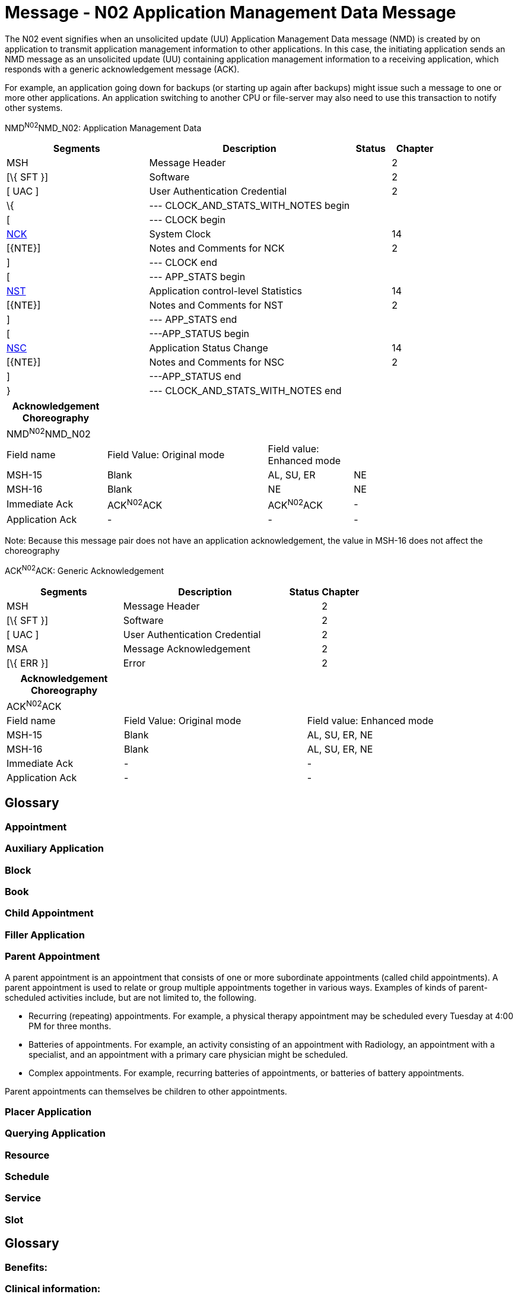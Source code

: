 = Message - N02 Application Management Data Message
:render_as: Message Page
:v291_section: 14.3.2

The N02 event signifies when an unsolicited update (UU) Application Management Data message (NMD) is created by on application to transmit application management information to other applications. In this case, the initiating application sends an NMD message as an unsolicited update (UU) containing application management information to a receiving application, which responds with a generic acknowledgement message (ACK).

For example, an application going down for backups (or starting up again after backups) might issue such a message to one or more other applications. An application switching to another CPU or file-server may also need to use this transaction to notify other systems.

NMD^N02^NMD_N02: Application Management Data

[width="100%",cols="33%,47%,9%,11%",options="header",]

|===

|Segments |Description |Status |Chapter

|MSH |Message Header | |2

|[\{ SFT }] |Software | |2

|[ UAC ] |User Authentication Credential | |2

|\{ |--- CLOCK_AND_STATS_WITH_NOTES begin | |

|[ |--- CLOCK begin | |

|link:#NCK[NCK] |System Clock | |14

|[\{NTE}] |Notes and Comments for NCK | |2

|] |--- CLOCK end | |

|[ |--- APP_STATS begin | |

|link:#NST[NST] |Application control-level Statistics | |14

|[\{NTE}] |Notes and Comments for NST | |2

|] |--- APP_STATS end | |

|[ |---APP_STATUS begin | |

|link:#NSC[NSC] |Application Status Change | |14

|[\{NTE}] |Notes and Comments for NSC | |2

|] |---APP_STATUS end | |

|} |--- CLOCK_AND_STATS_WITH_NOTES end | |

|===

[width="100%",cols="20%,32%,17%,31%,",options="header",]

|===

|Acknowledgement Choreography | | | |

|NMD^N02^NMD_N02 | | | |

|Field name |Field Value: Original mode |Field value: Enhanced mode | |

|MSH-15 |Blank |AL, SU, ER |NE |

|MSH-16 |Blank |NE |NE |

|Immediate Ack |ACK^N02^ACK |ACK^N02^ACK |- |

|Application Ack |- |- |- |

|===

Note: Because this message pair does not have an application acknowledgement, the value in MSH-16 does not affect the choreography

ACK^N02^ACK: Generic Acknowledgement

[width="100%",cols="33%,47%,9%,11%",options="header",]

|===

|Segments |Description |Status |Chapter

|MSH |Message Header | |2

|[\{ SFT }] |Software | |2

|[ UAC ] |User Authentication Credential | |2

|MSA |Message Acknowledgement | |2

|[\{ ERR }] |Error | |2

|===

[width="100%",cols="23%,36%,41%",options="header",]

|===

|Acknowledgement Choreography | |

|ACK^N02^ACK | |

|Field name |Field Value: Original mode |Field value: Enhanced mode

|MSH-15 |Blank |AL, SU, ER, NE

|MSH-16 |Blank |AL, SU, ER, NE

|Immediate Ack |- |-

|Application Ack |- |-

|===

[message-tabs, ["NMD^N02^NMD_N02", "NMD Interaction", "ACK^N02^ACK", "ACK Interaction"]]

== Glossary

=== Appointment

=== Auxiliary Application

=== Block

=== Book

=== Child Appointment

=== Filler Application

=== Parent Appointment

A parent appointment is an appointment that consists of one or more subordinate appointments (called child appointments). A parent appointment is used to relate or group multiple appointments together in various ways. Examples of kinds of parent-scheduled activities include, but are not limited to, the following.

• Recurring (repeating) appointments. For example, a physical therapy appointment may be scheduled every Tuesday at 4:00 PM for three months.

• Batteries of appointments. For example, an activity consisting of an appointment with Radiology, an appointment with a specialist, and an appointment with a primary care physician might be scheduled.

• Complex appointments. For example, recurring batteries of appointments, or batteries of battery appointments.

Parent appointments can themselves be children to other appointments.

=== Placer Application

=== Querying Application

=== Resource

=== Schedule

=== Service

=== Slot

== Glossary

=== Benefits: 

=== Clinical information: 

=== Dependent: 

=== Eligibility/coverage: 

=== Encounter: 

=== Guarantor: 

=== Healthcare provider: 

=== Payor: 

=== Pre-authorization: 

=== Primary care provider: 

=== Referral: 

=== Referring provider: 

=== Referred-to-provider: 

=== Specialist:

=== Subscriber: 

== Glossary

=== Goal:

=== Problem:

=== Role:

=== Clinical pathway: 

=== Variance: 

== SSU/ACK - Specimen Status Update (Event U03)

This message is used to send information concerning the location and status of specimens from one application to another (e.g., automated equipment to a Laboratory Automation System). The OBX segments attached to the SAC should be used for transfer of information not included in the SAC segment, but relevant for automating processing (e.g., additional characteristics of the specimen container). The NTE segments attached to the SAC should be used for transfer of descriptive information not included in the SAC segment, but relevant for the users (e.g., aliquot groups for an aliquot sample container).

SSU^U03^SSU_U03: Specimen Status Message

[width="99%",cols="3%,31%,,47%,,9%,,10%",options="header",]

|===

|Segments | |Description | |Status | |Chapter |

|MSH | |Message Header | | | |2 |

|[\{SFT}] | |Software Segment | | | |2 |

|[UAC] | |User Authentication Credential | | | |2 |

|link:#EQU[EQU] | |Equipment Detail | | | |13 |

|\{ | |--- SPECIMEN_CONTAINER begin | | | | |

|link:#SAC[SAC] | |Specimen Container Detail | | | |13 |

|\{ [ OBX ] } | |Additional specimen container characteristics | | | |7 |

|\{ [ NTE ] } | |Additional specimen container information | | | |2 |

|\{ [ PRT ] } | |Participation for OBX | | | |7 |

|[ \{ | |--- SPECIMEN begin | | | | |

|SPM | |Specimen | | | |7 |

|\{ [ OBX ] } | |Specimen related observation | | | |7 |

|\{ [ PRT ] } | |Participation for OBX | | | |7 |

|} ] | |--- SPECIMEN end | | | | |

|} | |--- SPECIMEN_CONTAINER end | | | | |

|[ROL] | |Role Detail | |B | |12 |

|===

[width="99%",cols="18%,23%,5%,16%,19%,19%",options="header",]

|===

|Acknowledgement Choreography | | | | |

|SSU^U03^SSU_U03 | | | | |

|Field name |Field Value: Original mode |Field value: Enhanced mode | | |

|MSH.15 |Blank |NE |AL, SU, ER |NE |AL, SU, ER

|MSH.16 |Blank |NE |NE |AL, SU, ER |AL, SU, ER

|Immediate Ack |- |- |ACK^U03^ACK |- |ACK^U03^ACK

|Application Ack |ACK^U03^ACK |- |- |ACK^U03^ACK |ACK^U03^ACK

|===

ACK^U03^ACK: General Acknowledgment

[width="100%",cols="33%,47%,9%,11%",options="header",]

|===

|Segments |Description |Status |Chapter

|MSH |Message Header | |2

|[\{SFT}] |Software Segment | |2

|[UAC] |User Authentication Credential | |2

|MSA |Message Acknowledgment | |2

|[\{ ERR }] |Error | |2

|===

[width="100%",cols="23%,35%,12%,30%",options="header",]

|===

|Acknowledgement Choreography | | |

|ACK^U03^ACK | | |

|Field name |Field Value: Original mode |Field value: Enhanced mode |

|MSH-15 |Blank |NE |AL, SU, ER

|MSH-16 |Blank |NE |NE

|Immediate Ack |- |- |ACK^U03^ACK

|Application Ack |- |- |-

|===

== Tables Listings

=== Common ISO Derived Units & ISO+ Extensions

Figure 7-10. Common ISO derived units and ISO+ extensions

[width="100%",cols="20%,80%",options="header",]

|===

|Code/Abbr. |Name

|/(arb_u) |*1 / arbitrary unit

|/iu |*1 / international unit

|/kg |*1 / kilogram

|/L |1 / liter

|1/mL |*1 / milliliter

|10.L/min |*10 x liter / minute

|10.L /(min.m2) |*10 x (liter / minute) / meter^2^ = liter / (minute × meter^2^)

|10*3/mm3 |*10^3^ / cubic millimeter (e.g., white blood cell count)

|10*3/L |*10^3^ / Liter

|10*3/mL |*10^3^ / milliliter

|10*6/mm3 |*10^6^ / millimeter^3^

|10*6/L |*10^6^ / Liter

|10*6/mL |*10^6^ / milliliter

|10*9/mm3 |*10^9^ / millimeter^3^

|10*9/L |*10^9^ / Liter

|10*9/mL |*10^9^ / milliliter

|10*12/L |*10^12^ / Liter

|10*3(rbc) |*1000 red blood cells^†^

|a/m |Ampere per meter

|(arb_u) |*Arbitrary unit

|bar |Bar (pressure; 1 bar = 100 kilopascals)

|/min |Beats or Other Events Per Minute

|bq |Becquerel

|(bdsk_u) |*Bodansky Units

|(bsa) |*Body surface area

|(cal) |*Calorie

|1 |*Catalytic Fraction

|/L |Cells / Liter

|cm |Centimeter

|cm_h20 |* Centimeters of water =H~2~0 (pressure)

|cm_h20.s/L |Centimeters H~2~0 / (liter / second) = (centimeters H~2~0 × second) / liter (e.g., mean pulmonary resistance)

|cm_h20/(s.m) |(Centimeters H~2~0 / second) / meter = centimeters H~2~0 / (second × meter) (e.g., pulmonary pressure time product)

|(cfu) |*Colony Forming Units

|m3/s |Cubic meter per second

|d |Day

|db |Decibels

|dba |*Decibels a Scale

|cel |Degrees Celsius

|deg |Degrees of Angle

|(drop) |Drop

|10.un.s/cm5 |Dyne × Second / centimeter^5^ (1 dyne = 10 micronewton = 10 un) (e.g., systemic vascular resistance)

|10.un.s/(cm5.m2) |((Dyne × second) / centimeter^5^) / meter^2^ = (Dyne × second) / (centimeter^5^ × meter^2^) (1 dyne = 10 micronewton = 10 un) (e.g., systemic vascular resistance/body surface area)

|ev |Electron volts (1 electron volt = 160.217 zeptojoules)

|eq |Equivalent

|f |Farad (capacitance)

|fg |Femtogram

|fL |Femtoliter

|fmol |Femtomole

|/mL |*Fibers / milliliter

|g |Gram

|~g/d~ |*Gram / Day

|g/dL |Gram / Deciliter

|g/hr |Gram / Hour

|g/(8.hr) |*Gram / 8 Hour Shift

|g/kg |Gram / Kilogram (e.g., mass dose of medication per body weight)

|g/(kg.d) |(Gram / Kilogram) / Day = gram / (kilogram × day) (e.g., mass dose of medication per body weight per day)

|g/(kg.hr) |(Gram / Kilogram) / Hour = gram / (kilogram × hour) (e.g., mass dose of medication per body weight per hour)

|g/(8.kg.hr) |(Gram / Kilogram) /8 Hour Shift = gram / (kilogram × 8 hour shift) (e.g., mass dose of medication per body weight per 8 hour shift)

|g/(kg.min) |(Gram / Kilogram) / Minute = gram / (kilogram × minute~)~ (e.g., mass dose of medication per body weight per minute)

|g/L |Gram / Liter

|g/m2 |Gram / Meter^2^ (e.g., mass does of medication per body surface area)

|g/min |Gram / Minute

|g.m/(hb) |Gram × meter / heart beat (e.g., ventricular stroke work)

|g.m/((hb).m2) a|

(Gram × meter/ heartbeat) / meter^2^ = (gram × meter) / (heartbeat × meter^2^)

(e.g., ventricular stroke work/body surface area, ventricular stroke work index)

|g(creat) |*Gram creatinine

|g(hgb) |*Gram hemoglobin

|g.m |Gram meter

|g(tot_nit) |*Gram total nitrogen

|g(tot_prot) |*Gram total protein

|g(wet_tis) |*Gram wet weight tissue

|gy |Grey (absorbed radiation dose)

|hL |Hectaliter = 10^2^ liter

|h |Henry

|in |Inches

|in_hg |Inches of Mercury (=Hg)

|iu |*International Unit

|iu/d |*International Unit / Day

|iu/hr |*International Unit / Hour

|iu/kg |International Unit / Kilogram

|iu/L |*International Unit / Liter

|iu/mL |*International Unit / Milliliter

|iu/min |*International Unit / Minute

|j/L |Joule/liter (e.g., work of breathing)

|kat |*Katal

|kat/kg |*Katal / Kilogram

|kat/L |*Katal / Liter

|k/watt |Kelvin per watt

|(kcal) |Kilocalorie (1 kcal = 6.693 kilojoule)

|(kcal)/d |*Kilocalorie / Day

|(kcal)/hr |*Kilocalorie / Hour

|(kcal)/(8.hr) |*Kilocalorie / 8 Hours Shift

|kg |Kilogram

|kg(body_wt) |* kilogram body weight

|kg/m3 |Kilogram per cubic meter

|kh/h |Kilogram per hour

|kg/L |Kilogram / liter

|kg/min |Kilogram per minute

|kg/mol |Kilogram / mole

|kg/s |Kilogram / second

|kg/(s.m2) |(Kilogram / second)/ meter^2^ = kilogram / (second × meter^2^)

|kg/ms |Kilogram per square meter

|kg.m/s |Kilogram meter per second

|kpa |Kilopascal (1 mmHg = 0.1333 kilopascals)

|ks |Kilosecond

|(ka_u) |King-Armstrong Unit

|(knk_u) |*Kunkel Units

|L |Liter

|L/d |*Liter / Day

|L/hr |Liter / hour

|L/(8.hr) |*Liter / 8 hour shift

|L/kg |Liter / kilogram

|L/min |Liter / minute

|L/(min.m2) a|

(Liter / minute) / meter^2^ = liter / (minute × meter^2^)

(e.g., cardiac output/body surface area = cardiac index)

|L/s |Liter / second (e.g., peak expiratory flow)

|L.s |Liter / second / second^2^ = liter × second

|lm |Lumen

|lm/m2 |Lumen / Meter^2^

|(mclg_u) |*MacLagan Units

|mas |Megasecond

|m |Meter

|m2 |Meter^2^ (e.g., body surface area)

|m/s |Meter / Second

|m/s2 |Meter / Second^2^

|ueq |*Microequivalents

|ug |Microgram

|ug/d |Microgram / Day

|ug/dL |Microgram / Deciliter

|ug/g |Microgram / Gram

|ug/hr |*Microgram / Hour

|ug(8hr) |Microgram / 8 Hour Shift

|ug/kg |Microgram / Kilogram

|ug/(kg.d) |(Microgram / Kilogram) /Day = microgram / (kilogram × day) (e.g., mass dose of medication per patient body weight per day)

|ug/(kg.hr) |(Microgram / Kilogram) / Hour = microgram / (kilogram × hours) (e.g., mass dose of medication per patient body weight per hour)

|ug/(8.hr.kg) a|

(Microgram / Kilogram) / 8 hour shift = microgram / (kilogram × 8 hour shift)

(e.g., mass dose of medication per patient body weight per 8 hour shift)

|ug/(kg.min) a|

(Microgram / Kilogram) / Minute = microgram / (kilogram × minute)

(e.g., mass dose of medication per patient body weight per minute)

|ug/L |Microgram / Liter

|ug/m2 |Microgram / Meter^2^ (e.g., mass dose of medication per patient body surface area)

|ug/min |Microgram / Minute

|uiu |*Micro international unit

|ukat |*Microkatel

|um |Micrometer (Micron)

|umol |Micromole

|umol/d |Micromole / Day

|umol/L |Micromole / Liter

|umol/min |Micromole / Minute

|us |Microsecond

|uv |Microvolt

|mbar |Millibar (1 millibar = 100 pascals)

|mbar.s/L |Millibar / (liter / second) =(millibar × second) / liter (e.g., expiratory resistance)

|meq |*Milliequivalent

|meq/d |*Milliequivalent / Day

|meq/hr |*Milliequivalent / Hour

|meq/(8.hr) |Milliequivalent / 8 Hour Shift

|meq/kg |Milliequivalent / Kilogram (e.g., dose of medication in milliequivalents per patient body weight)

|meq/(kg.d) |(Milliequivalents / Kilogram) / Day = milliequivalents / (kilogram × day) (e.g., dose of medication in milliequivalents per patient body weight per day)

|meq/(kg.hr) |(Milliequivalents / Kilogram) / Hour = milliequivalents / (kilogram × hour) (e.g., dose of medication in milliequivalents per patient body weight per hour)

|meq/(8.hr.kg) |(Milliequivalents / Kilogram) / 8 Hour Shift = milliequivalents / (kilogram × 8 hour shift) (e.g., dose of medication in milliequivalents per patient body weight per 8 hour shift)

|meq/(kg.min) |(Milliequivalents / Kilogram) / Minute = milliequivalents / (kilogram × minute) (e.g., dose of medication in milliequivalents per patient body weight per minute)

|meq/L |Milliequivalent / Liter

| |Milliequivalent / Meter^2^ (e.g., dose of medication in milliequivalents per patient body surface area)

|meq/min |Milliequivalent / Minute

|mg |Milligram

|mg/m3 |Milligram / Meter^3^

|mg/d |Milligram / Day

|mg/dL |Milligram / Deciliter

|mg/hr |Milligram / Hour

|mg/(8.hr) |Milligram / 8 Hour shift

|mg/kg |Milligram / Kilogram

|mg/(kg.d) |(Milligram / Kilogram) / Day = milligram / (kilogram × day) (e.g., mass dose of medication per patient body weight per day)

|mg/(kg.hr) |(Milligram / Kilogram) / Hour = milligram/ (kilogram × hour) (e.g., mass dose of medication per patient body weight per hour)

|mg/(8.hr.kg) |(Milligram / Kilogram) /8 Hour Shift = milligram / (kilogram × 8 hour shift) (e.g., mass dose of medication per patient body weight per 8 hour shift)

|mg/(kg.min) |(Milligram / Kilogram) / Minute = milligram / (kilogram × minute) (e.g., mass dose of medication per patient body weight per hour)

|mg/L |Milligram / Liter

|mg/m2 |Milligram / Meter^2^ (e.g., mass dose of medication per patient body surface area)

|mg/min |Milligram / Minute

|mL |Milliliter

|mL/cm_h20 |Milliliter / Centimeters of Water (H~2~0) (e.g., dynamic lung compliance)

|mL/d |*Milliliter / Day

|mL/(hb) |Milliliter / Heart Beat (e.g., stroke volume)

|mL/((hb).m2) |(Milliliter / Heart Beat) / Meter^2^ = Milliliter / (Heart Beat × Meter^2^) (e.g., ventricular stroke volume index)

|mL/hr |*Milliliter / Hour

|mL/(8.hr) |*Milliliter / 8 Hour Shift

|mL/kg |Milliliter / Kilogram (e.g., volume dose of medication or treatment per patient body weight)

|mL/(kg.d) |(Milliliter / Kilogram) / Day = milliliter / (kilogram × day) (e.g., volume dose of medication or treatment per patient body weight per day)

|mL/(kg.hr) |(Milliliter / Kilogram) / Hour = milliliter / (kilogram × hour) (e.g., volume dose of medication or treatment per patient body weight per hour)

|mL/(8.hr.kg) |(Milliliter / Kilogram) / 8 Hour Shift = milliliter / (kilogram × 8 hour shift) (e.g., volume dose of medication or treatment per body weight per 8 hour shift)

|mL/(kg.min) |(Milliliter / Kilogram) / Minute = milliliter / (kilogram × minute) (e.g., volume dose of medication or treatment per patient body weight per minute)

|mL/m2 |Milliliter / Meter^2^ (e.g., volume of medication or other treatment per patient body surface area)

|mL/mbar |Milliliter / Millibar (e.g., dynamic lung compliance)

|mL/min |Milliliter / Minute

|mL/(min.m2) |(Milliliter / Minute) / Meter^2^ = milliliter / (minute × meter^2^) (e.g., milliliters of prescribed infusion per body surface area; oxygen consumption index)

|mL/s |Milliliter / Second

|mm |Millimeter

|mm(hg) |*Millimeter (HG) (1 mm Hg = 133.322 kilopascals)

|mm/hr |Millimeter/ Hour

|mmol/kg |Millimole / Kilogram (e.g., molar dose of medication per patient body weight)

|mmol/(kg.d) |(Millimole / Kilogram) / Day = millimole / (kilogram × day) (e.g., molar dose of medication per patient body weight per day)

|mmol/(kg.hr) |(Millimole / Kilogram) / Hour = millimole / (kilogram × hour) (e.g., molar dose of medication per patient body weight per hour)

|mmol/(8.hr.kg) |(Millimole / Kilogram) / 8 Hour Shift = millimole / (kilogram × 8 hour shift) (e.g., molar dose of medication per patient body weight per 8 hour shift)

|mmol/(kg.min) |(Millimole / Kilogram) / Minute = millimole / (kilogram × minute) (e.g., molar dose of medication per patient body weight per minute)

|mmol/L |Millimole / Liter

|mmol/hr |Millimole / Hour

|mmol/(8hr) |Millimole / 8 Hour Shift

|mmol/min |Millimole / Minute

|mmol/m2 |Millimole / Meter^2^ (e.g., molar dose of medication per patient body surface area)

|mosm/L |*Milliosmole / Liter

|ms |Milliseconds

|mv |Millivolts

|miu/mL |*Milliunit / Milliliter

|mol/m3 |Mole per cubic meter

|mol/kg |Mole / Kilogram

|mol/(kg.s) |(Mole / Kilogram) / Second = mole / (kilogram × second)

|mol/L |Mole / Liter

|mol/s |Mole / Second

|ng |Nanogram

|ng/d |Nanogram / Day

|ng/hr |*Nanogram / Hour

|ng/(8.hr) |Nanogram / 8 Hour shift

|ng/L |Nanogram / Liter

|ng/kg |Nanogram / Kilogram (e.g., mass dose of medication per patient body weight)

|ng/(kg.d) |(Nanogram / Kilogram) / Day = nanogram / (kilogram × day) (e.g., mass dose of medication per patient body weight per day)

|ng/(kg.hr) |(Nanogram / Kilogram) / Hour = nanogram / (kilogram × hour) (e.g., mass dose of medication per patient body weight per hour)

|ng/(8.hr.kg) |(Nanogram / Kilogram) / 8 Hour Shift = nanogram / (kilogram × 8 hour shift) (e.g., mass dose of medication per patient body weight per 8 hour shift)

|ng/(kg.min) |(Nanogram / Kilogram) / Minute = nanogram / (kilogram × minute) (e.g., mass dose of medication per patient body weight per minute)

|ng/m2 |Nanogram / Meter^2^ (e.g., mass dose of medication per patient body surface area)

|ng/mL |Nanogram / Milliliter

|ng/min |*Nanogram / Minute

|ng/s |*Nanogram / Second

|nkat |*Nanokatel

|nm |Nanometer

|nmol/s |Nanomole / Second

|ns |Nanosecond

|n |Newton (force)

|n.s |Newton second

|(od) |*O.D. (optical density)

|ohm |Ohm (electrical resistance)

|ohm.m |Ohm meter

|osmol |Osmole

|osmol/kg |Osmole per kilogram

|osmol/L |Osmole per liter

|/m3 |*Particles / Meter^3^

|/L |*Particles / Liter

|/(tot) |*Particles / Total Count

|(ppb) |*Parts Per Billion

|(ppm) |*Parts Per Million

|(ppth) |Parts per thousand

|(ppt) |Parts per trillion (10^12)

|pal |Pascal (pressure)

|/(hpf) |*Per High Power Field

|(ph) |*pH

|pa |Picoampere

|pg |Picogram

|pg/L |Picogram / Liter

|pg/mL |Picogram / Milliliter

|pkat |*Picokatel

|pm |Picometer

|pmol |*Picomole

|ps |Picosecond

|pt |Picotesla

|(pu) |*P.U.

|% |Percent

|dm2/s2 |Rem (roentgen equivalent man) = 10^-2^ meter^2^ / second^2^ = decimeter^2^ / second^2^ Dose of ionizing radiation equivalent to 1 rad of x-ray or gamma ray) [From Dorland's Medical Dictionary]

|sec |Seconds of arc

|sie |Siemens (electrical conductance)

|sv |Sievert

|m2/s |Square meter / second

|cm2/s |Square centimeter / second

|t |Tesla (magnetic flux density)

|(td_u) |Todd Unit

|v |Volt (electric potential difference)

|1 |Volume Fraction

|wb |Weber (magnetic flux)

a|

*Starred items are not genuine ISO, but do not conflict.

†This approach to units is discouraged by IUPAC. We leave them solely for backward compatibility

|

|===

=== External Units of Measure Examples

Figure 7-11. ISO single case units abbreviations

[width="100%",cols="21%,17%,13%,17%,15%,17%",]

|===

|Units |Abbreviation |Units |Abbreviation |Units |Abbreviation

|Base units code/abbreviations | | | | |

|Ampere |a |kelvin |K |meter |m

|Candela |cd |Kilogram |Kg |mole |mol

| | | | |second |s

|Derived units with specified name and abbreviation | | | | |

|coulomb |c |hour |Hr |pascal |pal

|day |d |joule |J |volt |v

|degree Celsius |cel |minute (ti) |Min |watt |w

|farad |f |newton |N |weber |wb

|hertz |hz |ohm |Ohm |year |ann

|Other units | | | | |

|atomic mass unit |u |grey |gy |minute of arc |mnt

|Bel |b |henry |h |radian |rad

|Decibel |db |liter |l |siemens |sie

|Degree |deg |lumen |Lm |steradian |sr

|Gram |g |lux |Lx |tesla |t

|See ISO 2955-1983 for full set | | | | |

|===

Figure 7-12. ANSI+ unit codes for some U.S. customary units

[width="100%",cols="24%,,16%,,19%,,15%,,11%,,15%",]

|===

|Units |Abbreviation | |Units | |Abbreviation | |Units | |Abbreviation |

|LENGTH | | |VOLUME | | | |TIME | | |

|Inch |In | |cubic foot | |Cft | |Year | |yr |

|Foot |Ft | |cubic inch | |Cin | |Month | |mo |

|Mile (statute) |Mi | |cubic yard | |Cyd | |Week | |wk |

|nautical mile |Nmi | |tablespoon | |Tbs | |Day | |d |

|Rod |Rod | |teaspoon | |Tsp | |Hour | |hr |

|Yard |Yd | |pint | |Pt | |minute | |min |

| | | |quart | |Qt | |second | |sec |

| | | |gallon | |Gal | | | | |

| | | |ounce (fluid) | |Foz | | | | |

|AREA | | |MASS | | | | | | |

|square foot |Sqf | |dram | |Dr | | | | |

|square inch |Sin | |grain | |gr (avoir) | | | | |

|square yard |Syd | |ounce (weight) | |Oz | | | | |

| | | |pound | |Lb | | | | |

|Other ANSI units, derived units, and miscellaneous | | | | | | | | | |

|**British thermal unit | |Btu | |**degrees Fahrenheit | |Degf | |**millirad | |mrad

|cubic feet/minute |cft/min | |**feet/minute | |ft/min | |**RAD | |rad |

|*Note:* The abbreviations for conventional U.S. units of time are the same as ISO, except for year. ISO = ANN, AMSI = yr. The metric units in X3.50 are the same as ISO, except for: pascal ("pa" in ANSI, "pal" in ISO); ANSI uses "min" for both time and arc while ISO uses "mnt" for minutes of arc; and in ISA seconds are abbreviated "s", in ANSI, "sec". | | | | | | | | | |

|*Caution:* Because the ANS+ specification includes both ISO and US customary units, as well as miscellaneous non-metric units, some of the abbreviations are ambiguous. Although there should be little confusion, in the context of a particular observation, this ambiguity is a good reason for a voiding ANS+ unit codes when possible. | | | | | | | | | |

|This list is not exhaustive. Refer to ANSI X3.50-1986, Table 1, for other metric and standard U.S. units. | | | | | | | | | |

|**Non-metric units not explicitly listed in ANSI | | | | | | | | | |

|===

The ISO abbreviations for multiplier prefixes are given in Figure 7-13. Prefixes ranging from 10^-24^ (1/billion billionth) to 10^24^ (a billion billion) are available. The single case abbreviation for kilo (x1000) is *k*. A unit consisting of 1000 seconds would be abbreviated as *ks*, 1000 grams as *kg*, 1000 meters as *km*, and so on. Some prefixes share the abbreviation of a base unit. Farad and femto, for example, (10^-18^) both have the abbreviation of *f*. To avoid confusion, ISO forbids the use of solitary prefixes. It also deprecates the use of two prefixes in one complex unit. Thus, *f* always means farad, *ff* would mean 1 million billionth of a farad. Compound prefixes are not allowed.

A unit can be raised to an exponential power. Positive exponents are represented by a number immediately following a unit's abbreviation, i.e., a square meter would be denoted by m2. Negative exponents are signified by a negative number following the base unit, e.g., *1/m2* would be represented *as m-2.* Fractional exponents are expressed by a numeric fraction in parentheses: the square root of a meter would be expressed as m(1/2). The multiplication of units is signified by a period (.) between the units, e.g., meters X seconds would be denoted *m.s*. Notice that spaces are not permitted. Division is signified by a slash (/) between two units, e.g. meters per second would be denoted as *m/s*. Algebraic combinations of ISO unit abbreviations constructed by dividing, multiplying, or exponentiating base ISO units, are also valid ISO abbreviations units. Exponentiation has precedence over multiplication or division. For example, microvolts squared per hertz (a unit of spectral power) would be denoted *uv2/hz* and evaluated as uv ^2^/hz while microvolts per square root of hertz (a unit of spectral amplitude) would be denoted uv/hz(1/2) and evaluated as uv/hz^½^. If more than one division operator is included in the expression the associations should be parenthesized to avoid any ambiguity, but the best approach is to convert a/(b/c) to a.c/b or a.c.b-1 to simplify the expression.

Figure 7-13. Single case ISO abbreviations for multiplier prefixes

[width="100%",cols="19%,15%,15%,17%,17%,17%",options="header",]

|===

|Prefix | |Code |Prefix | |Code

|yotta* |10^24^ |ya |yocto |10^-24^ |Y

|zetta* |10^21^ |za |zepto |10^-21^ |Z

|exa |10^18^ |ex |atto |10^-18^ |A

|peta |10^15^ |pe |femto |10^-15^ |F

|tera |10^12^ |t |pico |10^-12^ |p

|giga |10^9^ |g |nano |10^-9^ |n

|mega |10^6^ |ma |micro |10^-6^ |u

|kilo |10^3^ |k |milli |10^-3^ |m

|hecto |10^2^ |h |centi |10^-2^ |c

|deca |10^1^ |da |deci |10^-1^ |d

|*These abbreviations are not defined in the ISO specification for single case abbreviations. | | | | |

|===

Figure 7-9 lists the abbreviations for common ISO derived units. It also includes standard unit abbreviations for common units, e.g., Milliequivalents, and international units, mm(Hg), and for counting per which we denote by a division sign, a denominator, but no numerator, e.g., /c, that are not part of the above referenced ISO standards. We have extended the units table to better accommodate drug routes and physiologic measures, and otherwise fill in gaps in v2.2.

We have generally followed the IUPAC 1995 Silver Book^2^ in the definitions of units. However, IUPAC specifies standards for reporting or displaying units and employs 8-bit data sets to distinguish them. This Standard is concerned with the _transmission_ of patient information. Therefore, we have restricted ourselves to case insensitive alphabetic characters and a few special characters (e.g., ".", "/", "(", ")", "*", and "_") to avoid any possible confusion in the transmission. Therefore, we use ISO 2955-1983 (Information processing -- representation of SI and other units in systems with limited character sets) and ANSI X3.50-1986 (Representations for U.S. customary, SI, and other units to be used in systems with limited character sets) case insensitive units abbreviations where they are defined. This means that in some cases, IUPAC abbreviations have different abbreviations in ISO+ even when the IUPAC abbreviations use only standard alphabetic characters. For example, *Pascal* is abbreviated *Pa* in IUPAC but *PAL* in ISO+ (following ISO 2955) because *Pa* in a case insensitive context also means *Picoampere*. However, the requirements for transmission do not preclude usage of IUPAC standards for presentation on paper or video display reports to end-users.

All unit abbreviations are case insensitive. One could write milliliters as ML, ml, or mL. In this table we have used lower case for all of the abbreviations except for the letter *L* which we represent in upper case so that readers will not confuse it with the numeral one (1). This is just a change in presentation, not a change in the Standard. Systems should continue to send the codes as upper or lower case as they always have.

A patient decides to participate in a voluntary electronic drug history program. The patient records this decision in writing (Consent Mode) on a pre-designed consent form (Consent Form ID and Version) after the patient's health care service provider has explained the benefits and drawbacks of their participation (Consent Discussion Date/Time). In providing consent, the patient can also decide on the degree to which he or she will participate in the program (Consent Type). The consent decision (Consent Status) is recorded under the patient's name (use ROL segment) and the number of the paper-based form that the patient signed is recorded in the electronic consent gathering function (Consent Number). The patient's consent is effective from the day of the decision (Consent Effect Date/Time), but this consent can be terminated at the patient's discretion at a given date in the future (Consent End Date/Time). Several months later the patient is rushed into an emergency health care facility with what appears to be a drug reaction. While checking the patient's drug history, health care service providers find that the patient's drug history has controlled access. The patient is unable to provide access to this information given that patient's physical state, so the health care service provider circumvents the consent process (Non-consent Access Reason) in the interests of the patient's immediate well-being.

Example 2: A patient is seeking a therapeutic abortion. Because she is under 18, the practitioner must evaluate her competence to provide consent. The patient is deemed to be competent (*Patient Competence Indicator*). Local legislation mandates that the patient be counseled at least 24 hours prior to receiving the procedure. The patient is counseled, and the time recorded (*Consent Discussion Date/Time*). She is also given a pamphlet to take home and read (*Informational Material Supplied Indicator*). She returns the following day and signs the consent form (*Consent Decision Date/Time*).

Example 3: A deaf patient is admitted for labor and delivery. It becomes apparent the patient will require a cesarean section. A translator is required (*Translator Assistance Indicator*) who can translate sign language (*Translation Type*). The translator explains the details of the procedure the patient is being asked to consent to (*Consent Text*), the intention to use epidural anesthetic (*Subject-specific Consent Text*), the general risks associated with doing the procedure, as well as those with not doing the procedure (*Background Text*) and benefits associated with the epidural (*Subject-specific Background Text*). The patient agrees to the procedure, subject to the condition that she not be given any blood products for religious reasons (*Subject-imposed Limitations*).

Example 4: An employee signs a consent form authorizing (*Consent Status*) a hospital to request the employee's driving records from the local Department of Motor Vehicles (*Consent Type*).

Example 5: A patient signs a consent form to have basic diagnostic and billing information sent to that patient's insurer. The consent indicates that information may only be given to parties that are bound by HIPPA guidelines (*Trust Agreement Restriction Type*).

== SUPERSEDED QUERY/RESPONSE TRIGGER EVENTS AND MESSAGE PAIRS

=== Display message

*The UDM message does not have a direct replacement in the new methodology.*

If the reader is defining a new query, please refer to the new recommended query/response pairs defined in section _5.3.3.4_. *_This section is retained for backward compatibility as of v 2.4 and withdrawn as of v 2.7._* See section _5.4_, "_QUERY/RESPONSE MESSAGE PAIRS_," for current query/response pairs.hiddentext

==== 

=== Original mode queries

It is not clear that there is a good use case for the super segment pattern as described in the example in section _5.9.1.2.1_, "_Comprehensive pharmacy information Query Profile_."

As currently written the usage and naming of segment groups is not clear:

____

{empty}1. Can a segment group name refer to more than one structure?

{empty}2. Can the same structure have more than one segment group name?

____

This has implications for table 0391, the segment group table, which is an itemization of the segment group names.

*The Original Mode Query was maintained for backward compatibility as of v2.3.1 and was withdrawn as of v2.7.* The reader is referred to sections 3.3.40 – (event A40 - merge patient-patient identifier list), 3.3.41 (event A41 - merge account-patient account number) and 3.3.42 (event A42 - merge visit-visit number) for the current query/response message structure.

See section link:#merging-patientperson-information[_3.6.2_], "_link:#merging-patientperson-information[Merging patient/person information],_" for a discussion of issues related to implementing patient merge events.

• HCFA, Health Care Financing Administration, U.S. Dept. of Health and Human Services, USA

• CMS, Centers for Medicare/Medicaid Services

• ERISA: Employment Retirement Income Security Act, USA

• LOINC: Lab Observation Identifier Names and Codes, Regenstrief Institute, Indianapolis, IN, USA

• CORBAMed Person Identification Service (PIDS) - Adopted Submission. 12 February 1998.

The UB1 segment contains data specific to the United States. Only billing/claims fields that do not exist in other HL7 defined segments appear in this segment. The codes listed as examples are not an exhaustive or current list.

*Attention: the _UB1 segment was deprecated as of v 2.3 and the detail was withdrawn and removed from the standard as of v 2.6._*

[#UB1 .anchor]####HL7 Attribute Table - UB1 – Uniform Billing Data 1

[width="100%",cols="14%,6%,7%,6%,6%,6%,7%,7%,41%",options="header",]

|===

|SEQ |LEN |C.LEN |DT |OPT |RP/# |TBL# |ITEM# |ELEMENT NAME

|1 | | |SI |W | | |00530 |Set ID ‑ UB1

|2 | | | |W | | |00531 |Blood Deductible

|3 | | | |W | | |00532 |Blood Furnished‑Pints

|4 | | | |W | | |00533 |Blood Replaced‑Pints

|5 | | | |W | | |00534 |Blood Not Replaced‑Pints

|6 | | | |W | | |00535 |Co‑Insurance Days

|7 | | | |W |Y/5 | |00536 |Condition Code

|8 | | | |W | | |00537 |Covered Days

|9 | | | |W | | |00538 |Non Covered Days

|10 | | | |W |Y/8 | |00539 |Value Amount & Code

|11 | | | |W | | |00540 |Number Of Grace Days

|12 | | | |W | | |00541 |Special Program Indicator

|13 | | | |W | | |00542 |PSRO/UR Approval Indicator

|14 | | | |W | | |00543 |PSRO/UR Approved Stay‑Fm

|15 | | | |W | | |00544 |PSRO/UR Approved Stay‑To

|16 | | | |W |Y/5 | |00545 |Occurrence

|17 | | | |W | | |00546 |Occurrence Span

|18 | | | |W | | |00547 |Occur Span Start Date

|19 | | | |W | | |00548 |Occur Span End Date

|20 | | | |W | | |00549 |UB‑82 Locator 2

|21 | | | |W | | |00550 |UB‑82 Locator 9

|22 | | | |W | | |00551 |UB‑82 Locator 27

|23 | | | |W | | |00552 |UB‑82 Locator 45

|===

The OBX segment is documented in its entirety in Chapter 7. Its usage as it applies to Medical Records/ Information Management is documented here for clarity.

____

*NOTE: The attribute table definition for the OBX Segment has been removed as of 2.8. The reader is directed to the Chapter 7.*.

____

Specialized usage: Observation Identifier/Observation Sub-ID have been used as optional fields that are not required in unstructured text where the nature of the document has been identified in _TXA-2-Document type_, which is a required field, but is expressly allowed in the richer structured documentation. An example includes cases where anatomic reports may have separate OBXs for gross examination, microscopic examination, clinical impression, and final diagnosis. Another possible use includes imbedding non-textual observations within textual reports.

== QUERY

=== QRY/DOC - Document Query (Event T12)

== QUERY TRANSACTIONS AND TRIGGER EVENTS

Query transactions are the messages and trigger events used between querying applications and filler applications. In Version 2.4 of the Standard, there are several types of queries available. Original mode display-oriented and record-oriented queries are compatible with the queries defined in previous versions of the Standard. New enhanced mode queries include an Embedded Query Language (EQQ), a Virtual Table Query (VQQ), a Stored Procedure Request (SPQ), and an Event Replay Query. Original mode display-oriented queries now have an Enhanced Display Response (EDR) available in Version 2.3. Descriptions and definitions of these query types are found in Chapter 5, section 5.10.4, "Query Trigger Events and Message Definitions."

As the discussion of application roles has indicated above, any one application can have more than one application role. If it is important that applications in your messaging environment that fulfill either the placer or auxiliary application roles be able to query information actively from a filler application's schedule(s), then they must also support the role of a querying application.

=== Original Mode Queries - Display Oriented

=== Original Mode Queries - Record Oriented

=== SQM/SQR - Schedule Query Message and Response (Event S25) 

=== Enhanced Mode Queries

== OUTSTANDING ISSUES

=== HL7 Overlapping With ASC X12N

There have been discussions regarding overlap of the proposed Patient Referral Chapter with recent development efforts by a committee within the ASC X12N organization. In the Healthcare Task Group (Task Group 2) of the ASC X12N Insurance Subcommittee, the Services Review Working Group (Working Group 10) has been working on a referral transaction (Transaction 278). This transaction has been designed from a payor perspective by focusing on _certification_ of a referral or _notification_ that a referral took place. This focus deals primarily with the financial or reimbursement side of a referral. There are some similarities between the two messages. However, there are also some clear differences. For example, the ASC X12 transaction does not provide for provider-to-provider referrals containing clinical data. Referrals containing a patient's clinical record along with diagnoses and requested procedures are the major focus of the work being done by HL7. In an effort to alleviate some of the controversy that this issue has caused, sections of this HL7 Patient Referral chapter have been removed. These sections dealt primarily with eligibility and plan coverage information. That information will be specifically handled by ASC X12N transactions 271 and 272, and the new interactive transactions.

There are some convergence activities currently in progress. The HL7 - X12 Joint Coordinating Committee has been formed to facilitate efforts to unify these two standard development organizations as well as others. Work is in progress to harmonize HL7 trigger events within X12N transactions, as well as in joint data modeling. There has also been some work done at the working group level to harmonize the common data segments of the two respective referral messages. There is ongoing participation by both HL7 committees and X12N work groups to achieve a certain level of data compatibility.

The HL7 Board of Directors has directed HL7 to continue development of the Patient Referral Chapter for the following reasons:

The HL7 - X12 coordination is ongoing, but will not be complete in time for Standard Version 2.7.

The HL7 Patient Referral Chapter addresses business needs that the X12 transaction does not (e.g., transmission of codified clinical data).

Chapter 8 deals with master file maintenance.

Chapter 15 manages operational relationships based on trigger events.

The following items are being discussed in the Financial Management committee for addition to future versions of HL7:

Events E10 (Edit/Adjudication Response), E24 (Authorization Response) and E12 (Request Additional Information) assume that the Payer application is able to process the requests on-line. Future versions of the Standard would include provisions for deferred responses where the Payer responds to the request once it has processed the request offline. In this use case, the Payer would either send the response as unsolicited results, or store the responses on a queue for the Provider application. If left on a queue for the Provider application, then the QVR^Q17^QVR_Q17 (Query for previous events) message might be used by the Provider application to poll the Payer application.

